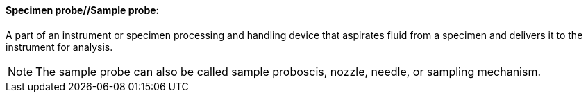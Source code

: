 ==== Specimen probe//Sample probe:
[v291_section="13.1.3.56"]

A part of an instrument or specimen processing and handling device that aspirates fluid from a specimen and delivers it to the instrument for analysis.

[NOTE]
The sample probe can also be called sample proboscis, nozzle, needle, or sampling mechanism.

